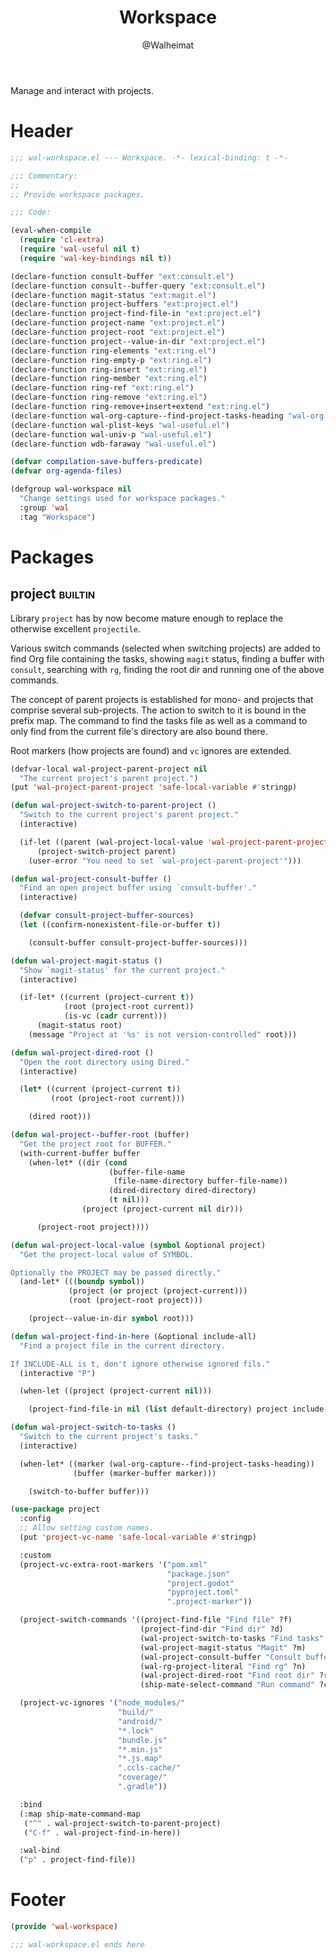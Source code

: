 #+TITLE: Workspace
#+AUTHOR: @Walheimat
#+PROPERTY: header-args:emacs-lisp :tangle (wal--tangle-target)
#+TAGS: { package : builtin(b) melpa(m) gnu(e) nongnu(n) git(g) }

Manage and interact with projects.

* Header
:PROPERTIES:
:VISIBILITY: folded
:END:

#+BEGIN_SRC emacs-lisp
;;; wal-workspace.el --- Workspace. -*- lexical-binding: t -*-

;;; Commentary:
;;
;; Provide workspace packages.

;;; Code:

(eval-when-compile
  (require 'cl-extra)
  (require 'wal-useful nil t)
  (require 'wal-key-bindings nil t))

(declare-function consult-buffer "ext:consult.el")
(declare-function consult--buffer-query "ext:consult.el")
(declare-function magit-status "ext:magit.el")
(declare-function project-buffers "ext:project.el")
(declare-function project-find-file-in "ext:project.el")
(declare-function project-name "ext:project.el")
(declare-function project-root "ext:project.el")
(declare-function project--value-in-dir "ext:project.el")
(declare-function ring-elements "ext:ring.el")
(declare-function ring-empty-p "ext:ring.el")
(declare-function ring-insert "ext:ring.el")
(declare-function ring-member "ext:ring.el")
(declare-function ring-ref "ext:ring.el")
(declare-function ring-remove "ext:ring.el")
(declare-function ring-remove+insert+extend "ext:ring.el")
(declare-function wal-org-capture--find-project-tasks-heading "wal-org.el")
(declare-function wal-plist-keys "wal-useful.el")
(declare-function wal-univ-p "wal-useful.el")
(declare-function wdb-faraway "wal-useful.el")

(defvar compilation-save-buffers-predicate)
(defvar org-agenda-files)

(defgroup wal-workspace nil
  "Change settings used for workspace packages."
  :group 'wal
  :tag "Workspace")
#+END_SRC

* Packages

** project                                                          :builtin:
:PROPERTIES:
:UNNUMBERED: t
:END:

Library =project= has by now become mature enough to replace the
otherwise excellent =projectile=.

Various switch commands (selected when switching projects) are added
to find Org file containing the tasks, showing =magit= status, finding
a buffer with =consult=, searching with =rg=, finding the root dir and
running one of the above commands.

The concept of parent projects is established for mono- and projects
that comprise several sub-projects. The action to switch to it is
bound in the prefix map. The command to find the tasks file as well as
a command to only find from the current file's directory are also
bound there.

Root markers (how projects are found) and =vc= ignores are extended.

#+BEGIN_SRC emacs-lisp
(defvar-local wal-project-parent-project nil
  "The current project's parent project.")
(put 'wal-project-parent-project 'safe-local-variable #'stringp)

(defun wal-project-switch-to-parent-project ()
  "Switch to the current project's parent project."
  (interactive)

  (if-let ((parent (wal-project-local-value 'wal-project-parent-project)))
      (project-switch-project parent)
    (user-error "You need to set `wal-project-parent-project'")))

(defun wal-project-consult-buffer ()
  "Find an open project buffer using `consult-buffer'."
  (interactive)

  (defvar consult-project-buffer-sources)
  (let ((confirm-nonexistent-file-or-buffer t))

    (consult-buffer consult-project-buffer-sources)))

(defun wal-project-magit-status ()
  "Show `magit-status' for the current project."
  (interactive)

  (if-let* ((current (project-current t))
            (root (project-root current))
            (is-vc (cadr current)))
      (magit-status root)
    (message "Project at '%s' is not version-controlled" root)))

(defun wal-project-dired-root ()
  "Open the root directory using Dired."
  (interactive)

  (let* ((current (project-current t))
         (root (project-root current)))

    (dired root)))

(defun wal-project--buffer-root (buffer)
  "Get the project root for BUFFER."
  (with-current-buffer buffer
    (when-let* ((dir (cond
                      (buffer-file-name
                       (file-name-directory buffer-file-name))
                      (dired-directory dired-directory)
                      (t nil)))
                (project (project-current nil dir)))

      (project-root project))))

(defun wal-project-local-value (symbol &optional project)
  "Get the project-local value of SYMBOL.

Optionally the PROJECT may be passed directly."
  (and-let* (((boundp symbol))
             (project (or project (project-current)))
             (root (project-root project)))

    (project--value-in-dir symbol root)))

(defun wal-project-find-in-here (&optional include-all)
  "Find a project file in the current directory.

If INCLUDE-ALL is t, don't ignore otherwise ignored fils."
  (interactive "P")

  (when-let ((project (project-current nil)))

    (project-find-file-in nil (list default-directory) project include-all)))

(defun wal-project-switch-to-tasks ()
  "Switch to the current project's tasks."
  (interactive)

  (when-let* ((marker (wal-org-capture--find-project-tasks-heading))
              (buffer (marker-buffer marker)))

    (switch-to-buffer buffer)))

(use-package project
  :config
  ;; Allow setting custom names.
  (put 'project-vc-name 'safe-local-variable #'stringp)

  :custom
  (project-vc-extra-root-markers '("pom.xml"
                                   "package.json"
                                   "project.godot"
                                   "pyproject.toml"
                                   ".project-marker"))

  (project-switch-commands '((project-find-file "Find file" ?f)
                             (project-find-dir "Find dir" ?d)
                             (wal-project-switch-to-tasks "Find tasks" ?t)
                             (wal-project-magit-status "Magit" ?m)
                             (wal-project-consult-buffer "Consult buffer" ?j)
                             (wal-rg-project-literal "Find rg" ?n)
                             (wal-project-dired-root "Find root dir" ?r)
                             (ship-mate-select-command "Run command" ?c)))

  (project-vc-ignores '("node_modules/"
                        "build/"
                        "android/"
                        "*.lock"
                        "bundle.js"
                        "*.min.js"
                        "*.js.map"
                        ".ccls-cache/"
                        "coverage/"
                        ".gradle"))

  :bind
  (:map ship-mate-command-map
   ("^" . wal-project-switch-to-parent-project)
   ("C-f" . wal-project-find-in-here))

  :wal-bind
  ("p" . project-find-file))
#+END_SRC

* Footer
:PROPERTIES:
:VISIBILITY: folded
:END:

#+BEGIN_SRC emacs-lisp
(provide 'wal-workspace)

;;; wal-workspace.el ends here
#+END_SRC
